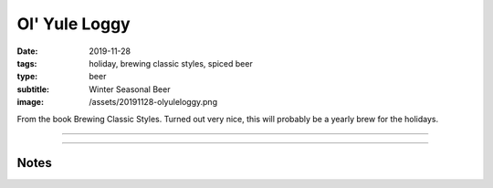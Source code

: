 Ol' Yule Loggy
##############

:date: 2019-11-28
:tags: holiday, brewing classic styles, spiced beer
:type: beer
:subtitle: Winter Seasonal Beer
:image: /assets/20191128-olyuleloggy.png

.. image:: /assets/20191128-olyuleloggy.png

From the book Brewing Classic Styles. Turned out very nice, this will probably be a yearly brew for the holidays.

----

.. brew::
    :name: Ol' Yule Loggy
    :style: Winter Seasonal Beer
    :og: 1.092
    :fg: 1.021
    :abv: 9.4%
    :volume: 5.25 gallons
    :efficiency: 72%
    :boil_length: 90 minutes
    :ibus: 63.5
    :color: 60.7
    :act_og: 1.086
    :act_fg: 1.010
    :act_abv: 10%
    :packaged: 2019-12-09
    :carbonation: 

    .. fermentable:: 93.3%, Pale (UK), , 17 lbs 8 oz
    .. fermentable:: 5%, Crystal 80L, , 15 oz
    .. fermentable:: 1.7%, Black, , 5 oz

    .. mashstep:: 1, Infusion, 60, 152F, 162F, 25 qts
    .. mashstep:: 2, Sparge, 15, 168F, -, 3.35 gallons

    .. boil_item:: 60, Magnum, 1 oz, 12.8%, 40.2
    .. boil_item:: 15, Irish Moss, 1 tsp, -, -
    .. boil_item:: 1, Ginger Root, 0.25 tsp, -, -
    .. boil_item:: 1, Ground Cinnamon, 0.5 tsp, -, -
    .. boil_item:: 1, Allspice, 0.125 tsp, -, -
    .. boil_item:: 1, Nutmeg, 0.125 tsp, -, -

    .. ferm_step:: Primary, 10 Days, 68F

    .. ferm_ingredient:: Nottingham, Primary, 1 pkg

----

Notes
~~~~~
